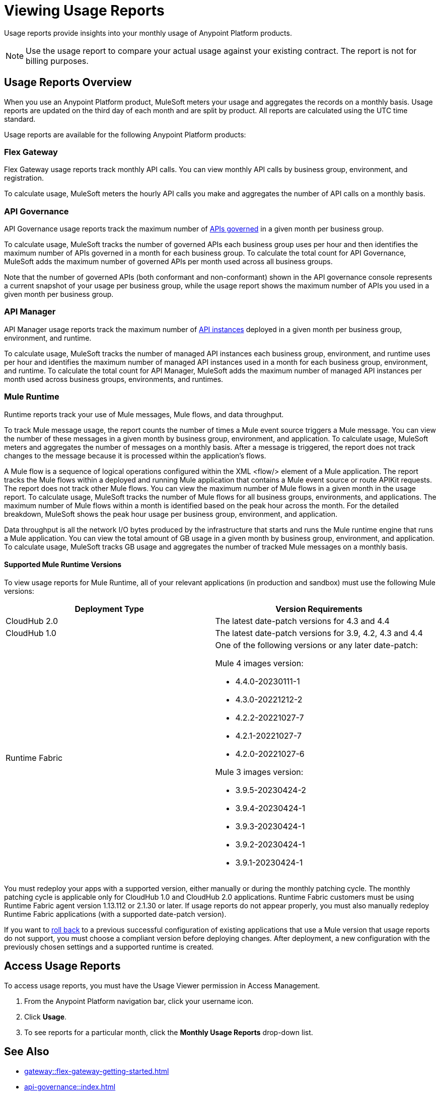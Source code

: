 = Viewing Usage Reports
:page-aliases: gateway::flex-view-usage-reports.adoc

Usage reports provide insights into your monthly usage of Anypoint Platform products. 

[NOTE]
--
Use the usage report to compare your actual usage against your existing contract. The report is not for billing purposes. 
--

== Usage Reports Overview

When you use an Anypoint Platform product, MuleSoft meters your usage and aggregates the records on a monthly basis. Usage reports are updated on the third day of each month and are split by product. All reports are calculated using the UTC time standard.

Usage reports are available for the following Anypoint Platform products:

=== Flex Gateway

Flex Gateway usage reports track monthly API calls. You can view monthly API calls by business group, environment, and registration.

To calculate usage, MuleSoft meters the hourly API calls you make and aggregates the number of API calls on a monthly basis. 
 
=== API Governance

API Governance usage reports track the maximum number of xref:api-governance::index.adoc#governed-apis[APIs governed] in a given month per business group. 

To calculate usage, MuleSoft tracks the number of governed APIs each business group uses per hour and then identifies the maximum number of APIs governed in a month for each business group. To calculate the total count for API Governance, MuleSoft adds the maximum number of governed APIs per month used across all business groups. 

Note that the number of governed APIs (both conformant and non-conformant) shown in the API governance console represents a current snapshot of your usage per business group, while the usage report shows the maximum number of APIs you used in a given month per business group.

=== API Manager

API Manager usage reports track the maximum number of xref:api-manager::latest-overview-concept.adoc#api-instances[API instances] deployed in a given month per business group, environment, and runtime. 

To calculate usage, MuleSoft tracks the number of managed API instances each business group, environment, and runtime uses per hour and identifies the maximum number of managed API instances used in a month for each business group, environment, and runtime. To calculate the total count for API Manager, MuleSoft adds the maximum number of managed API instances per month used across business groups, environments, and runtimes.

=== Mule Runtime

Runtime reports track your use of Mule messages, Mule flows, and data throughput. 

To track Mule message usage, the report counts the number of times a Mule event source triggers a Mule message. You can view the number of these messages in a given month by business group, environment, and application. To calculate usage, MuleSoft meters and aggregates the number of messages on a monthly basis. After a message is triggered, the report does not track changes to the message because it is processed within the application’s flows.

A Mule flow is a sequence of logical operations configured within the XML <flow/> element of a Mule application. The report tracks the Mule flows within a deployed and running Mule application that contains a Mule event source or route APIKit requests. The report does not track other Mule flows. You can view the maximum number of Mule flows in a given month in the usage report. To calculate usage, MuleSoft tracks the number of Mule flows for all business groups, environments, and applications. The maximum number of Mule flows within a month is identified based on the peak hour across the month. For the detailed breakdown, MuleSoft shows the peak hour usage per business group, environment, and application. 

Data throughput is all the network I/O bytes produced by the infrastructure that starts and runs the Mule runtime engine that runs a Mule application. You can view the total amount of GB usage in a given month by business group, environment, and application. To calculate usage, MuleSoft tracks GB usage and aggregates the number of tracked Mule messages on a monthly basis.

==== Supported Mule Runtime Versions

To view usage reports for Mule Runtime, all of your relevant applications (in production and sandbox) must use the following Mule versions:

[cols="2*"]
|===
|Deployment Type |Version Requirements

|CloudHub 2.0
|The latest date-patch versions for 4.3 and 4.4

|CloudHub 1.0
|The latest date-patch versions for 3.9, 4.2, 4.3 and 4.4

|Runtime Fabric
a| One of the following versions or any later date-patch:

Mule 4 images version:

* 4.4.0-20230111-1
* 4.3.0-20221212-2
* 4.2.2-20221027-7
* 4.2.1-20221027-7
* 4.2.0-20221027-6

Mule 3 images version:

* 3.9.5-20230424-2
* 3.9.4-20230424-1
* 3.9.3-20230424-1
* 3.9.2-20230424-1
* 3.9.1-20230424-1

|=== 

You must redeploy your apps with a supported version, either manually or during the monthly patching cycle. The monthly patching cycle is applicable only for CloudHub 1.0 and CloudHub 2.0 applications. Runtime Fabric customers must be using Runtime Fabric agent version 1.13.112 or 2.1.30 or later. If usage reports do not appear properly, you must also manually redeploy Runtime Fabric applications (with a supported date-patch version).

If you want to xref:cloudhub-2::ch2-update-apps.adoc#roll-back-to-a-previous-successful-configuration[roll back] to a previous successful configuration of existing applications that use a Mule version that usage reports do not support, you must choose a compliant version before deploying changes. After deployment, a new configuration with the previously chosen settings and a supported runtime is created.

== Access Usage Reports

To access usage reports, you must have the Usage Viewer permission in Access Management.

. From the Anypoint Platform navigation bar, click your username icon.
. Click *Usage*.
. To see reports for a particular month, click the *Monthly Usage Reports* drop-down list.


== See Also

* xref:gateway::flex-gateway-getting-started.adoc[]
* xref:api-governance::index.adoc[]
* xref:api-manager::index.adoc[]
